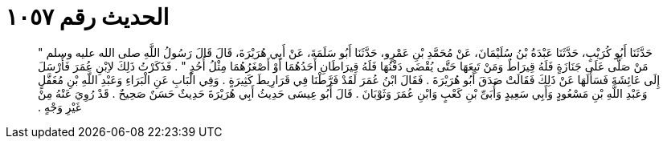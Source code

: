 
= الحديث رقم ١٠٥٧

[quote.hadith]
حَدَّثَنَا أَبُو كُرَيْبٍ، حَدَّثَنَا عَبْدَةُ بْنُ سُلَيْمَانَ، عَنْ مُحَمَّدِ بْنِ عَمْرٍو، حَدَّثَنَا أَبُو سَلَمَةَ، عَنْ أَبِي هُرَيْرَةَ، قَالَ قَالَ رَسُولُ اللَّهِ صلى الله عليه وسلم ‏"‏ مَنْ صَلَّى عَلَى جَنَازَةٍ فَلَهُ قِيرَاطٌ وَمَنْ تَبِعَهَا حَتَّى يُقْضَى دَفْنُهَا فَلَهُ قِيرَاطَانِ أَحَدُهُمَا أَوْ أَصْغَرُهُمَا مِثْلُ أُحُدٍ ‏"‏ ‏.‏ فَذَكَرْتُ ذَلِكَ لاِبْنِ عُمَرَ فَأَرْسَلَ إِلَى عَائِشَةَ فَسَأَلَهَا عَنْ ذَلِكَ فَقَالَتْ صَدَقَ أَبُو هُرَيْرَةَ ‏.‏ فَقَالَ ابْنُ عُمَرَ لَقَدْ فَرَّطْنَا فِي قَرَارِيطَ كَثِيرَةٍ ‏.‏ وَفِي الْبَابِ عَنِ الْبَرَاءِ وَعَبْدِ اللَّهِ بْنِ مُغَفَّلٍ وَعَبْدِ اللَّهِ بْنِ مَسْعُودٍ وَأَبِي سَعِيدٍ وَأُبَىِّ بْنِ كَعْبٍ وَابْنِ عُمَرَ وَثَوْبَانَ ‏.‏ قَالَ أَبُو عِيسَى حَدِيثُ أَبِي هُرَيْرَةَ حَدِيثٌ حَسَنٌ صَحِيحٌ ‏.‏ قَدْ رُوِيَ عَنْهُ مِنْ غَيْرِ وَجْهٍ ‏.‏